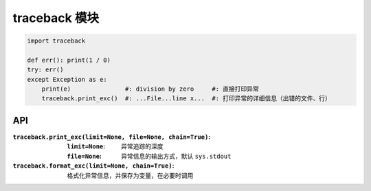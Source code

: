 traceback 模块
======================
.. code-block:: python

    import traceback

    def err(): print(1 / 0)
    try: err()
    except Exception as e:
        print(e)               #: division by zero     #: 直接打印异常
        traceback.print_exc()  #: ...File...line x...  #: 打印异常的详细信息（出错的文件、行）


API
----
:``traceback.print_exc(limit=None, file=None, chain=True)``:
    :``limit=None``: 异常追踪的深度
    :``file=None``:  异常信息的输出方式，默认 ``sys.stdout``
:``traceback.format_exc(limit=None, chain=True)``: 格式化异常信息，并保存为变量，在必要时调用
